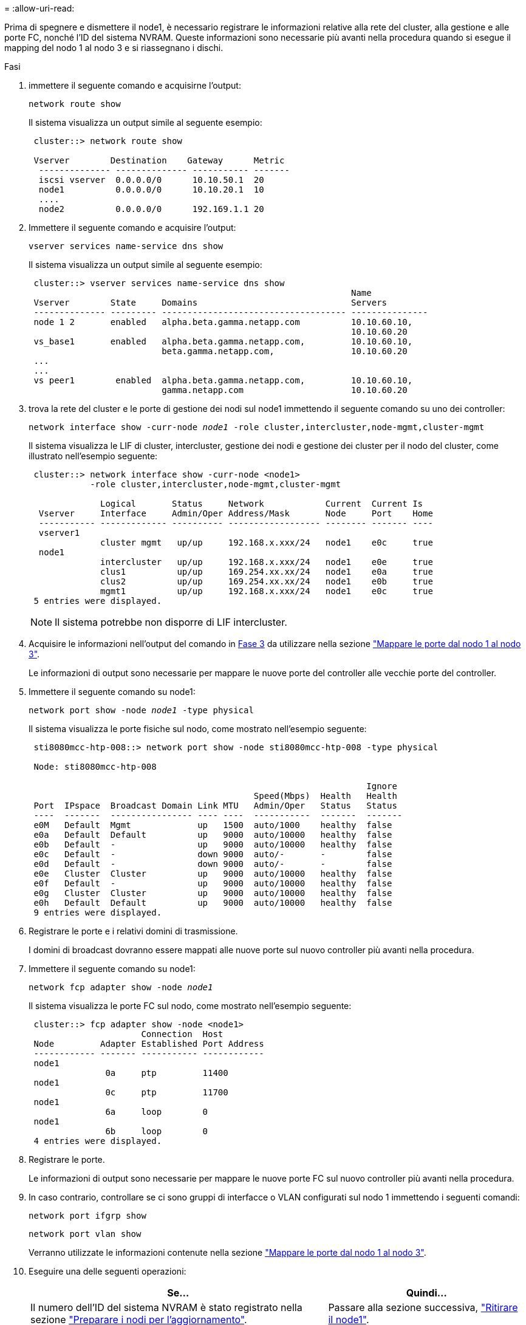 = 
:allow-uri-read: 


Prima di spegnere e dismettere il node1, è necessario registrare le informazioni relative alla rete del cluster, alla gestione e alle porte FC, nonché l'ID del sistema NVRAM. Queste informazioni sono necessarie più avanti nella procedura quando si esegue il mapping del nodo 1 al nodo 3 e si riassegnano i dischi.

.Fasi
. [[step1]]immettere il seguente comando e acquisirne l'output:
+
`network route show`

+
Il sistema visualizza un output simile al seguente esempio:

+
[listing]
----
 cluster::> network route show

 Vserver        Destination    Gateway      Metric
  -------------- -------------- ----------- -------
  iscsi vserver  0.0.0.0/0      10.10.50.1  20
  node1          0.0.0.0/0      10.10.20.1  10
  ....
  node2          0.0.0.0/0      192.169.1.1 20
----
. Immettere il seguente comando e acquisire l'output:
+
`vserver services name-service dns show`

+
Il sistema visualizza un output simile al seguente esempio:

+
[listing]
----
 cluster::> vserver services name-service dns show
                                                               Name
 Vserver        State     Domains                              Servers
 -------------- --------- ------------------------------------ ---------------
 node 1 2       enabled   alpha.beta.gamma.netapp.com          10.10.60.10,
                                                               10.10.60.20
 vs_base1       enabled   alpha.beta.gamma.netapp.com,         10.10.60.10,
                          beta.gamma.netapp.com,               10.10.60.20
 ...
 ...
 vs peer1        enabled  alpha.beta.gamma.netapp.com,         10.10.60.10,
                          gamma.netapp.com                     10.10.60.20
----
. [[man_record_node1_step3]]trova la rete del cluster e le porte di gestione dei nodi sul node1 immettendo il seguente comando su uno dei controller:
+
`network interface show -curr-node _node1_ -role cluster,intercluster,node-mgmt,cluster-mgmt`

+
Il sistema visualizza le LIF di cluster, intercluster, gestione dei nodi e gestione dei cluster per il nodo del cluster, come illustrato nell'esempio seguente:

+
[listing]
----
 cluster::> network interface show -curr-node <node1>
            -role cluster,intercluster,node-mgmt,cluster-mgmt

              Logical       Status     Network            Current  Current Is
  Vserver     Interface     Admin/Oper Address/Mask       Node     Port    Home
  ----------- ------------- ---------- ------------------ -------- ------- ----
  vserver1
              cluster mgmt   up/up     192.168.x.xxx/24   node1    e0c     true
  node1
              intercluster   up/up     192.168.x.xxx/24   node1    e0e     true
              clus1          up/up     169.254.xx.xx/24   node1    e0a     true
              clus2          up/up     169.254.xx.xx/24   node1    e0b     true
              mgmt1          up/up     192.168.x.xxx/24   node1    e0c     true
 5 entries were displayed.
----
+

NOTE: Il sistema potrebbe non disporre di LIF intercluster.

. Acquisire le informazioni nell'output del comando in <<man_record_node1_step3,Fase 3>> da utilizzare nella sezione link:map_ports_node1_node3.html["Mappare le porte dal nodo 1 al nodo 3"].
+
Le informazioni di output sono necessarie per mappare le nuove porte del controller alle vecchie porte del controller.

. Immettere il seguente comando su node1:
+
`network port show -node _node1_ -type physical`

+
Il sistema visualizza le porte fisiche sul nodo, come mostrato nell'esempio seguente:

+
[listing]
----
 sti8080mcc-htp-008::> network port show -node sti8080mcc-htp-008 -type physical

 Node: sti8080mcc-htp-008

                                                                  Ignore
                                            Speed(Mbps)  Health   Health
 Port  IPspace  Broadcast Domain Link MTU   Admin/Oper   Status   Status
 ----  -------  ---------------- ---- ----  -----------  -------  -------
 e0M   Default  Mgmt             up   1500  auto/1000    healthy  false
 e0a   Default  Default          up   9000  auto/10000   healthy  false
 e0b   Default  -                up   9000  auto/10000   healthy  false
 e0c   Default  -                down 9000  auto/-       -        false
 e0d   Default  -                down 9000  auto/-       -        false
 e0e   Cluster  Cluster          up   9000  auto/10000   healthy  false
 e0f   Default  -                up   9000  auto/10000   healthy  false
 e0g   Cluster  Cluster          up   9000  auto/10000   healthy  false
 e0h   Default  Default          up   9000  auto/10000   healthy  false
 9 entries were displayed.
----
. Registrare le porte e i relativi domini di trasmissione.
+
I domini di broadcast dovranno essere mappati alle nuove porte sul nuovo controller più avanti nella procedura.

. Immettere il seguente comando su node1:
+
`network fcp adapter show -node _node1_`

+
Il sistema visualizza le porte FC sul nodo, come mostrato nell'esempio seguente:

+
[listing]
----
 cluster::> fcp adapter show -node <node1>
                      Connection  Host
 Node         Adapter Established Port Address
 ------------ ------- ----------- ------------
 node1
               0a     ptp         11400
 node1
               0c     ptp         11700
 node1
               6a     loop        0
 node1
               6b     loop        0
 4 entries were displayed.
----
. Registrare le porte.
+
Le informazioni di output sono necessarie per mappare le nuove porte FC sul nuovo controller più avanti nella procedura.

. In caso contrario, controllare se ci sono gruppi di interfacce o VLAN configurati sul nodo 1 immettendo i seguenti comandi:
+
`network port ifgrp show`

+
`network port vlan show`

+
Verranno utilizzate le informazioni contenute nella sezione link:map_ports_node1_node3.html["Mappare le porte dal nodo 1 al nodo 3"].

. Eseguire una delle seguenti operazioni:
+
[cols="60,40"]
|===
| Se... | Quindi... 


| Il numero dell'ID del sistema NVRAM è stato registrato nella sezione link:prepare_nodes_for_upgrade.html["Preparare i nodi per l'aggiornamento"]. | Passare alla sezione successiva, link:retire_node1.html["Ritirare il node1"]. 


| Il numero dell'ID del sistema NVRAM non è stato registrato nella sezione link:prepare_nodes_for_upgrade.html["Preparare i nodi per l'aggiornamento"] | Completo <<man_record_node1_step11,Fase 11>> e. <<man_record_node1_step12,Fase 12>> quindi passare a. link:retire_node1.html["Ritirare il node1"]. 
|===
. [[man_record_node1_step11]]immettere il seguente comando su uno dei controller:
+
`system node show -instance -node _node1_`

+
Il sistema visualizza le informazioni relative al nodo 1 come mostrato nell'esempio seguente:

+
[listing]
----
 cluster::> system node show -instance -node <node1>
                              Node: node1
                             Owner:
                          Location: GDl
                             Model: FAS6240
                     Serial Number: 700000484678
                         Asset Tag: -
                            Uptime: 20 days 00:07
                   NVRAM System ID: 1873757983
                         System ID: 1873757983
                            Vendor: NetApp
                            Health: true
                       Eligibility: true
----
. [[man_record_node1_step12]]registrare il numero di ID del sistema NVRAM da utilizzare nella sezione link:install_boot_node3.html["Installazione e boot node3"].

